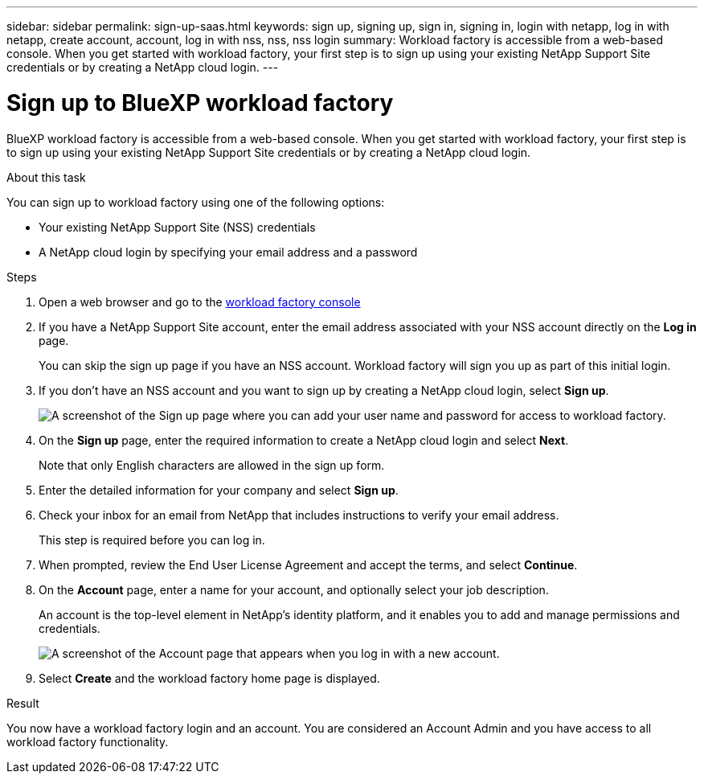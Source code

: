 ---
sidebar: sidebar
permalink: sign-up-saas.html
keywords: sign up, signing up, sign in, signing in, login with netapp, log in with netapp, create account, account, log in with nss, nss, nss login
summary: Workload factory is accessible from a web-based console. When you get started with workload factory, your first step is to sign up using your existing NetApp Support Site credentials or by creating a NetApp cloud login.
---

= Sign up to BlueXP workload factory
:icons: font
:imagesdir: ./media/ 

[.lead]
BlueXP workload factory is accessible from a web-based console. When you get started with workload factory, your first step is to sign up using your existing NetApp Support Site credentials or by creating a NetApp cloud login.

.About this task

You can sign up to workload factory using one of the following options:

* Your existing NetApp Support Site (NSS) credentials

* A NetApp cloud login by specifying your email address and a password

.Steps

. Open a web browser and go to the https://console.workloads.netapp.com[workload factory console^]

. If you have a NetApp Support Site account, enter the email address associated with your NSS account directly on the *Log in* page.
+
You can skip the sign up page if you have an NSS account. Workload factory will sign you up as part of this initial login.

. If you don't have an NSS account and you want to sign up by creating a NetApp cloud login, select *Sign up*.
+
image:screenshot-sign-up1.png[A screenshot of the Sign up page where you can add your user name and password for access to workload factory.]

. On the *Sign up* page, enter the required information to create a NetApp cloud login and select *Next*.
+
Note that only English characters are allowed in the sign up form.

. Enter the detailed information for your company and select *Sign up*.

. Check your inbox for an email from NetApp that includes instructions to verify your email address.
+
This step is required before you can log in.

. When prompted, review the End User License Agreement and accept the terms, and select *Continue*.

. On the *Account* page, enter a name for your account, and optionally select your job description.
+
An account is the top-level element in NetApp's identity platform, and it enables you to add and manage permissions and credentials.
+
image:screenshot-account-selection.png[A screenshot of the Account page that appears when you log in with a new account.]

. Select *Create* and the workload factory home page is displayed.

.Result

You now have a workload factory login and an account. You are considered an Account Admin and you have access to all workload factory functionality.
